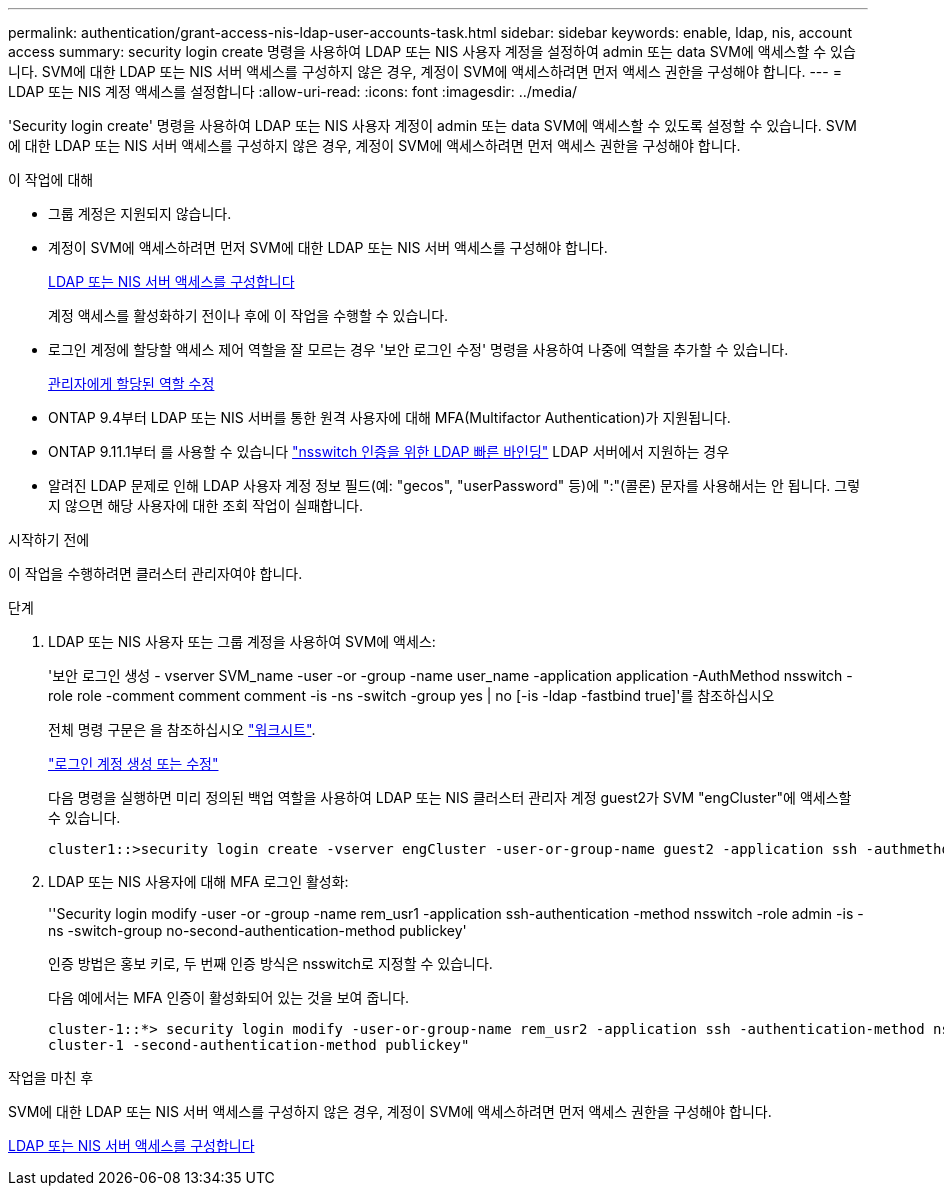 ---
permalink: authentication/grant-access-nis-ldap-user-accounts-task.html 
sidebar: sidebar 
keywords: enable, ldap, nis, account access 
summary: security login create 명령을 사용하여 LDAP 또는 NIS 사용자 계정을 설정하여 admin 또는 data SVM에 액세스할 수 있습니다. SVM에 대한 LDAP 또는 NIS 서버 액세스를 구성하지 않은 경우, 계정이 SVM에 액세스하려면 먼저 액세스 권한을 구성해야 합니다. 
---
= LDAP 또는 NIS 계정 액세스를 설정합니다
:allow-uri-read: 
:icons: font
:imagesdir: ../media/


[role="lead"]
'Security login create' 명령을 사용하여 LDAP 또는 NIS 사용자 계정이 admin 또는 data SVM에 액세스할 수 있도록 설정할 수 있습니다. SVM에 대한 LDAP 또는 NIS 서버 액세스를 구성하지 않은 경우, 계정이 SVM에 액세스하려면 먼저 액세스 권한을 구성해야 합니다.

.이 작업에 대해
* 그룹 계정은 지원되지 않습니다.
* 계정이 SVM에 액세스하려면 먼저 SVM에 대한 LDAP 또는 NIS 서버 액세스를 구성해야 합니다.
+
xref:enable-nis-ldap-users-access-cluster-task.adoc[LDAP 또는 NIS 서버 액세스를 구성합니다]

+
계정 액세스를 활성화하기 전이나 후에 이 작업을 수행할 수 있습니다.

* 로그인 계정에 할당할 액세스 제어 역할을 잘 모르는 경우 '보안 로그인 수정' 명령을 사용하여 나중에 역할을 추가할 수 있습니다.
+
xref:modify-role-assigned-administrator-task.adoc[관리자에게 할당된 역할 수정]

* ONTAP 9.4부터 LDAP 또는 NIS 서버를 통한 원격 사용자에 대해 MFA(Multifactor Authentication)가 지원됩니다.
* ONTAP 9.11.1부터 를 사용할 수 있습니다 link:../nfs-admin/ldap-fast-bind-nsswitch-authentication-task.html["nsswitch 인증을 위한 LDAP 빠른 바인딩"] LDAP 서버에서 지원하는 경우
* 알려진 LDAP 문제로 인해 LDAP 사용자 계정 정보 필드(예: "gecos", "userPassword" 등)에 ":"(콜론) 문자를 사용해서는 안 됩니다. 그렇지 않으면 해당 사용자에 대한 조회 작업이 실패합니다.


.시작하기 전에
이 작업을 수행하려면 클러스터 관리자여야 합니다.

.단계
. LDAP 또는 NIS 사용자 또는 그룹 계정을 사용하여 SVM에 액세스:
+
'보안 로그인 생성 - vserver SVM_name -user -or -group -name user_name -application application -AuthMethod nsswitch -role role -comment comment comment -is -ns -switch -group yes | no [-is -ldap -fastbind true]'를 참조하십시오

+
전체 명령 구문은 을 참조하십시오 link:config-worksheets-reference.html["워크시트"].

+
link:config-worksheets-reference.html["로그인 계정 생성 또는 수정"]

+
다음 명령을 실행하면 미리 정의된 백업 역할을 사용하여 LDAP 또는 NIS 클러스터 관리자 계정 guest2가 SVM "engCluster"에 액세스할 수 있습니다.

+
[listing]
----
cluster1::>security login create -vserver engCluster -user-or-group-name guest2 -application ssh -authmethod nsswitch -role backup
----
. LDAP 또는 NIS 사용자에 대해 MFA 로그인 활성화:
+
''Security login modify -user -or -group -name rem_usr1 -application ssh-authentication -method nsswitch -role admin -is -ns -switch-group no-second-authentication-method publickey'

+
인증 방법은 홍보 키로, 두 번째 인증 방식은 nsswitch로 지정할 수 있습니다.

+
다음 예에서는 MFA 인증이 활성화되어 있는 것을 보여 줍니다.

+
[listing]
----
cluster-1::*> security login modify -user-or-group-name rem_usr2 -application ssh -authentication-method nsswitch -vserver
cluster-1 -second-authentication-method publickey"
----


.작업을 마친 후
SVM에 대한 LDAP 또는 NIS 서버 액세스를 구성하지 않은 경우, 계정이 SVM에 액세스하려면 먼저 액세스 권한을 구성해야 합니다.

xref:enable-nis-ldap-users-access-cluster-task.adoc[LDAP 또는 NIS 서버 액세스를 구성합니다]
